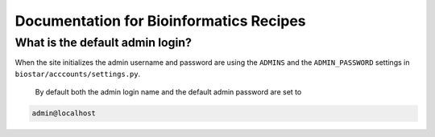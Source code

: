 Documentation for Bioinformatics Recipes
----------------------------------------

What is the default admin login?
^^^^^^^^^^^^^^^^^^^^^^^^^^^^^^^^

When the site initializes the admin username and password are using the ``ADMINS`` and the ``ADMIN_PASSWORD`` settings in ``biostar/acccounts/settings.py``.

 By default both the admin login name and the default admin password are set to

.. code-block::

   admin@localhost

